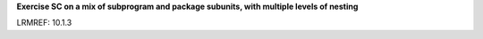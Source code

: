 **Exercise SC on a mix of subprogram and package subunits, with multiple levels of nesting**

LRMREF: 10.1.3

